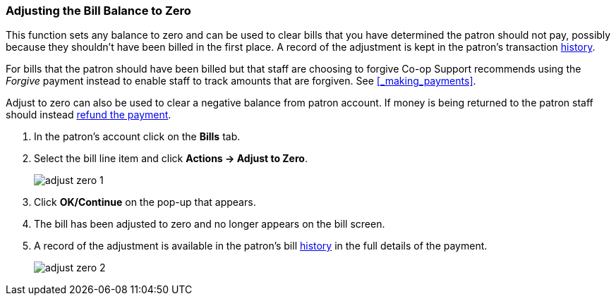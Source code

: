 Adjusting the Bill Balance to Zero
~~~~~~~~~~~~~~~~~~~~~~~~~~~~~~~~~~
(((Adjust to Zero)))

This function sets any balance to zero and can be used to clear bills that you have determined the patron
should not pay, possibly because they shouldn't have been billed in the first place.  A record of the 
adjustment is kept in the patron's transaction xref:_bill_history[history].

For bills that the patron should have been billed but that staff are choosing to forgive Co-op Support
recommends using the _Forgive_ payment instead to enable staff to track amounts that are forgiven.  See
xref:_making_payments[].

Adjust to zero can also be used to clear a negative balance from patron account.  If money is being returned
to the patron staff should instead xref:_refunding_payments[refund the payment].

. In the patron's account click on the *Bills* tab.
. Select the bill line item and click *Actions -> Adjust to Zero*.
+
image:images/circ/adjust-zero-1.png[scaledwidth="75%"]
+
. Click *OK/Continue* on the pop-up that appears.
. The bill has been adjusted to zero and no longer appears on the bill screen.
. A record of the adjustment is available in the patron's bill xref:_bill_history[history] in the full details 
of the payment.
+
image:images/circ/adjust-zero-2.png[scaledwidth="75%"]

